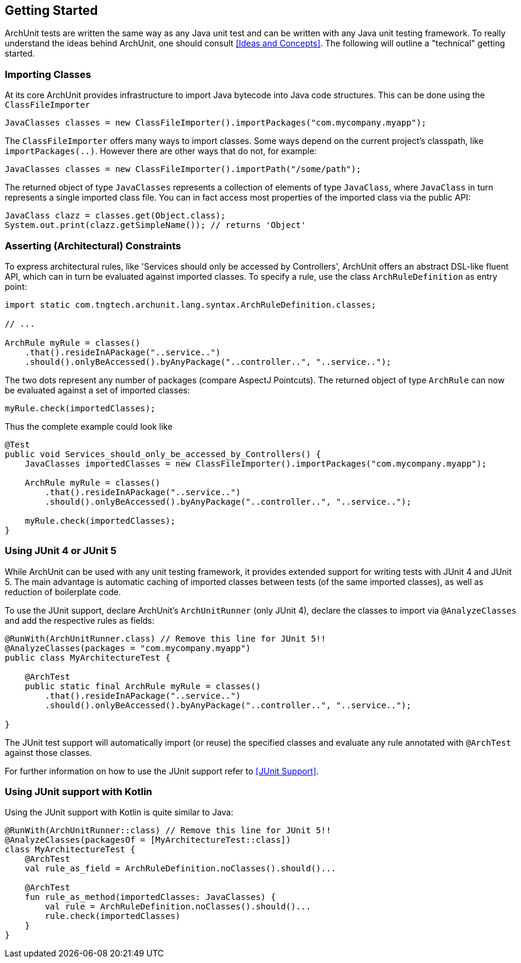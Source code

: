 == Getting Started

ArchUnit tests are written the same way as any Java unit test and can be written with any
Java unit testing framework. To really understand the ideas behind ArchUnit, one should consult
<<Ideas and Concepts>>. The following will outline a "technical" getting started.

=== Importing Classes

At its core ArchUnit provides infrastructure to import Java bytecode into Java code structures.
This can be done using the `ClassFileImporter`

[source,java,options="nowrap"]
----
JavaClasses classes = new ClassFileImporter().importPackages("com.mycompany.myapp");
----

The `ClassFileImporter` offers many ways to import classes. Some ways depend on
the current project's classpath, like `importPackages(..)`. However there are other ways
that do not, for example:

[source,java,options="nowrap"]
----
JavaClasses classes = new ClassFileImporter().importPath("/some/path");
----

The returned object of type `JavaClasses` represents a collection of elements of type
`JavaClass`, where `JavaClass` in turn represents a single imported class file. You can
in fact access most properties of the imported class via the public API:

[source,java,options="nowrap"]
----
JavaClass clazz = classes.get(Object.class);
System.out.print(clazz.getSimpleName()); // returns 'Object'
----

=== Asserting (Architectural) Constraints

To express architectural rules, like 'Services should only be accessed by Controllers',
ArchUnit offers an abstract DSL-like fluent API, which can in turn be evaluated against
imported classes. To specify a rule, use the class `ArchRuleDefinition` as entry point:

[source,java,options="nowrap"]
----
import static com.tngtech.archunit.lang.syntax.ArchRuleDefinition.classes;

// ...

ArchRule myRule = classes()
    .that().resideInAPackage("..service..")
    .should().onlyBeAccessed().byAnyPackage("..controller..", "..service..");
----

The two dots represent any number of packages (compare AspectJ Pointcuts). The returned
object of type `ArchRule` can now be evaluated against a set of imported classes:

[source,java,options="nowrap"]
----
myRule.check(importedClasses);
----

Thus the complete example could look like

[source,java,options="nowrap"]
----
@Test
public void Services_should_only_be_accessed_by_Controllers() {
    JavaClasses importedClasses = new ClassFileImporter().importPackages("com.mycompany.myapp");

    ArchRule myRule = classes()
        .that().resideInAPackage("..service..")
        .should().onlyBeAccessed().byAnyPackage("..controller..", "..service..");

    myRule.check(importedClasses);
}
----

=== Using JUnit 4 or JUnit 5

While ArchUnit can be used with any unit testing framework, it provides extended support
for writing tests with JUnit 4 and JUnit 5. The main advantage is automatic caching of imported
classes between tests (of the same imported classes), as well as reduction of boilerplate code.

To use the JUnit support, declare ArchUnit's `ArchUnitRunner` (only JUnit 4), declare the classes
to import via `@AnalyzeClasses` and add the respective rules as fields:

[source,java,options="nowrap"]
----
@RunWith(ArchUnitRunner.class) // Remove this line for JUnit 5!!
@AnalyzeClasses(packages = "com.mycompany.myapp")
public class MyArchitectureTest {

    @ArchTest
    public static final ArchRule myRule = classes()
        .that().resideInAPackage("..service..")
        .should().onlyBeAccessed().byAnyPackage("..controller..", "..service..");

}
----

The JUnit test support will automatically import (or reuse) the specified classes and
evaluate any rule annotated with `@ArchTest` against those classes.

For further information on how to use the JUnit support refer to <<JUnit Support>>.

=== Using JUnit support with Kotlin

Using the JUnit support with Kotlin is quite similar to Java:

[source,kotlin,options="nowrap"]
----
@RunWith(ArchUnitRunner::class) // Remove this line for JUnit 5!!
@AnalyzeClasses(packagesOf = [MyArchitectureTest::class])
class MyArchitectureTest {
    @ArchTest
    val rule_as_field = ArchRuleDefinition.noClasses().should()...

    @ArchTest
    fun rule_as_method(importedClasses: JavaClasses) {
        val rule = ArchRuleDefinition.noClasses().should()...
        rule.check(importedClasses)
    }
}
----
